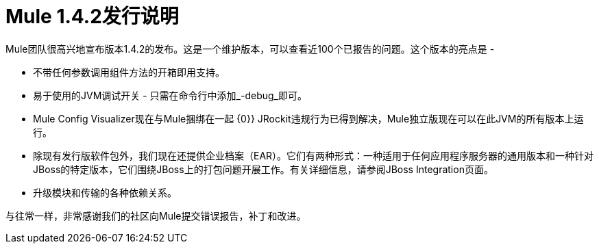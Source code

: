 =  Mule 1.4.2发行说明
:keywords: release notes, esb


Mule团队很高兴地宣布版本1.4.2的发布。这是一个维护版本，可以查看近100个已报告的问题。这个版本的亮点是 - 

* 不带任何参数调用组件方法的开箱即用支持。
* 易于使用的JVM调试开关 - 只需在命令行中添加_-debug_即可。
*  Mule Config Visualizer现在与Mule捆绑在一起
{0}} JRockit违规行为已得到解决，Mule独立版现在可以在此JVM的所有版本上运行。
* 除现有发行版软件包外，我们现在还提供企业档案（EAR）。它们有两种形式：一种适用于任何应用程序服务器的通用版本和一种针对JBoss的特定版本，它们围绕JBoss上的打包问题开展工作。有关详细信息，请参阅JBoss Integration页面。
* 升级模块和传输的各种依赖关系。

与往常一样，非常感谢我们的社区向Mule提交错误报告，补丁和改进。
